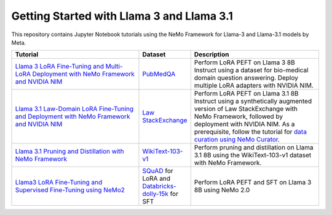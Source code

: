 
Getting Started with Llama 3 and Llama 3.1
==========================================

This repository contains Jupyter Notebook tutorials using the NeMo Framework for Llama-3 and Llama-3.1 models by Meta.

.. list-table:: 
   :widths: 100 25 100
   :header-rows: 1

   * - Tutorial
     - Dataset
     - Description
   * - `Llama 3 LoRA Fine-Tuning and Multi-LoRA Deployment with NeMo Framework and NVIDIA NIM <./biomedical-qa>`_
     - `PubMedQA <https://pubmedqa.github.io/>`_
     - Perform LoRA PEFT on Llama 3 8B Instruct using a dataset for bio-medical domain question answering. Deploy multiple LoRA adapters with NVIDIA NIM.
   * - `Llama 3.1 Law-Domain LoRA Fine-Tuning and Deployment with NeMo Framework and NVIDIA NIM <./sdg-law-title-generation>`_
     - `Law StackExchange <https://huggingface.co/datasets/ymoslem/Law-StackExchange>`_
     - Perform LoRA PEFT on Llama 3.1 8B Instruct using a synthetically augmented version of Law StackExchange with NeMo Framework, followed by deployment with NVIDIA NIM. As a prerequisite, follow the tutorial for `data curation using NeMo Curator <https://github.com/NVIDIA/NeMo-Curator/tree/main/tutorials/peft-curation-with-sdg>`_.
   * - `Llama 3.1 Pruning and Distillation with NeMo Framework <./pruning-distillation>`_
     - `WikiText-103-v1 <https://huggingface.co/datasets/Salesforce/wikitext/viewer/wikitext-103-v1>`_
     - Perform pruning and distillation on Llama 3.1 8B using the WikiText-103-v1 dataset with NeMo Framework.
   * - `Llama3 LoRA Fine-Tuning and Supervised Fine-Tuning using NeMo2 <./nemo2-sft-peft>`_
     - `SQuAD <https://arxiv.org/abs/1606.05250>`_ for LoRA and `Databricks-dolly-15k <https://huggingface.co/datasets/databricks/databricks-dolly-15k>`_ for SFT
     - Perform LoRA PEFT and SFT on Llama 3 8B using NeMo 2.0
